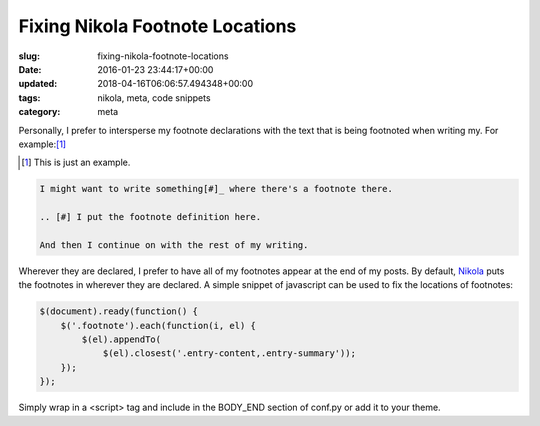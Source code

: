 Fixing Nikola Footnote Locations
================================

:slug: fixing-nikola-footnote-locations
:date: 2016-01-23 23:44:17+00:00
:updated: 2018-04-16T06:06:57.494348+00:00
:tags: nikola, meta, code snippets
:category: meta

Personally, I prefer to intersperse my footnote declarations with the text
that is being footnoted when writing my. For example:[#]_

.. [#] This is just an example.

.. code:: ReST

    I might want to write something[#]_ where there's a footnote there.

    .. [#] I put the footnote definition here.

    And then I continue on with the rest of my writing.

Wherever they are declared, I prefer to have all of my footnotes appear at the
end of my posts. By default, `Nikola <https://getnikola.com>`_  puts the
footnotes in wherever they are declared. A simple snippet of javascript can be
used to fix the locations of footnotes:

.. code:: javascript

    $(document).ready(function() {
        $('.footnote').each(function(i, el) {
            $(el).appendTo(
                $(el).closest('.entry-content,.entry-summary'));
        });
    });

Simply wrap in a <script> tag and include in the BODY_END section of conf.py
or add it to your theme.
